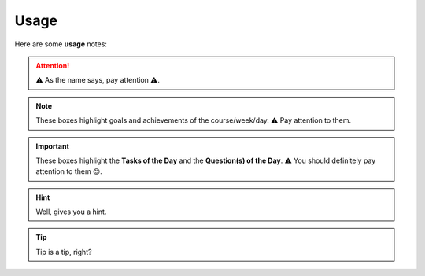 .. _usage:
Usage
=====
Here are some **usage** notes:

.. attention::
   ⚠️ As the name says, pay attention ⚠️.

.. note::
   These boxes highlight goals and achievements of the course/week/day. ⚠️ Pay attention to them.

.. important::
   These boxes highlight the **Tasks of the Day** and the **Question(s) of the Day**. ⚠️ You should definitely pay attention to them 😊. 

.. hint::
   Well, gives you a hint.

.. tip::
   Tip is a tip, right?
